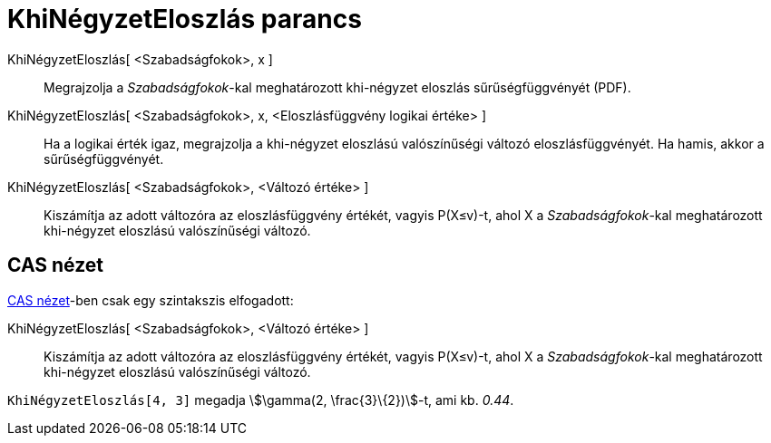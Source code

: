 = KhiNégyzetEloszlás parancs
:page-en: commands/ChiSquared
ifdef::env-github[:imagesdir: /hu/modules/ROOT/assets/images]

KhiNégyzetEloszlás[ <Szabadságfokok>, x ]::
  Megrajzolja a _Szabadságfokok_-kal meghatározott khi-négyzet eloszlás sűrűségfüggvényét (PDF).
KhiNégyzetEloszlás[ <Szabadságfokok>, x, <Eloszlásfüggvény logikai értéke> ]::
  Ha a logikai érték igaz, megrajzolja a khi-négyzet eloszlású valószínűségi változó eloszlásfüggvényét. Ha hamis, akkor
  a sűrűségfüggvényét.
KhiNégyzetEloszlás[ <Szabadságfokok>, <Változó értéke> ]::
  Kiszámítja az adott változóra az eloszlásfüggvény értékét, vagyis P(X≤v)-t, ahol X a _Szabadságfokok_-kal
  meghatározott khi-négyzet eloszlású valószínűségi változó.

== CAS nézet

xref:/CAS_nézet.adoc[CAS nézet]-ben csak egy szintakszis elfogadott:

KhiNégyzetEloszlás[ <Szabadságfokok>, <Változó értéke> ]::
  Kiszámítja az adott változóra az eloszlásfüggvény értékét, vagyis P(X≤v)-t, ahol X a _Szabadságfokok_-kal
  meghatározott khi-négyzet eloszlású valószínűségi változó.

[EXAMPLE]
====

`++KhiNégyzetEloszlás[4, 3]++` megadja stem:[\gamma(2, \frac{3}\{2})]-t, ami kb. _0.44_.

====

